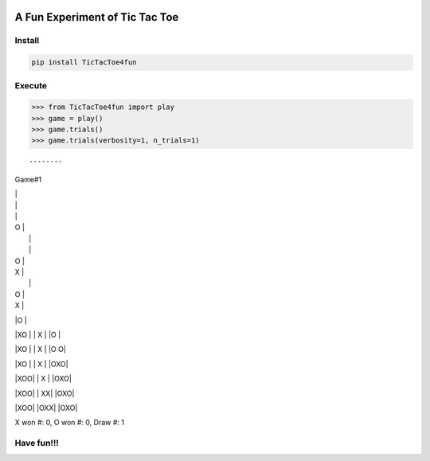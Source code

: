 .. -*- mode: rst -*-

|BuildTest|_ |PyPi|_ |License|_ |Downloads|_ |PythonVersion|_

.. |BuildTest| image:: https://travis-ci.com/tank-overlord/TicTacToe4fun.svg?branch=main
.. _BuildTest: https://travis-ci.com/tank-overlord/TicTacToe4fun

.. |PythonVersion| image:: https://img.shields.io/badge/python-3.8%20%7C%203.9-blue
.. _PythonVersion: https://img.shields.io/badge/python-3.8%20%7C%203.9-blue

.. |PyPi| image:: https://img.shields.io/pypi/v/TicTacToe4fun
.. _PyPi: https://pypi.python.org/pypi/TicTacToe4fun

.. |Downloads| image:: https://pepy.tech/badge/TicTacToe4fun
.. _Downloads: https://pepy.tech/project/TicTacToe4fun

.. |License| image:: https://img.shields.io/pypi/l/TicTacToe4fun
.. _License: https://pypi.python.org/pypi/TicTacToe4fun


===============================
A Fun Experiment of Tic Tac Toe
===============================

Install
-------

.. code-block::

   pip install TicTacToe4fun


Execute
-------

.. code-block::

>>> from TicTacToe4fun import play
>>> game = play()
>>> game.trials()
>>> game.trials(verbosity=1, n_trials=1)

::

--------
Game#1

|   |
|   |
|   |

| O |
|   |
|   |

| O |
| X |
|   |

| O |
| X |
|O  |

|XO |
| X |
|O  |

|XO |
| X |
|O O|

|XO |
| X |
|OXO|

|XOO|
| X |
|OXO|

|XOO|
| XX|
|OXO|

|XOO|
|OXX|
|OXO|

X won #: 0, O won #: 0, Draw #: 1


Have fun!!!
-----------

